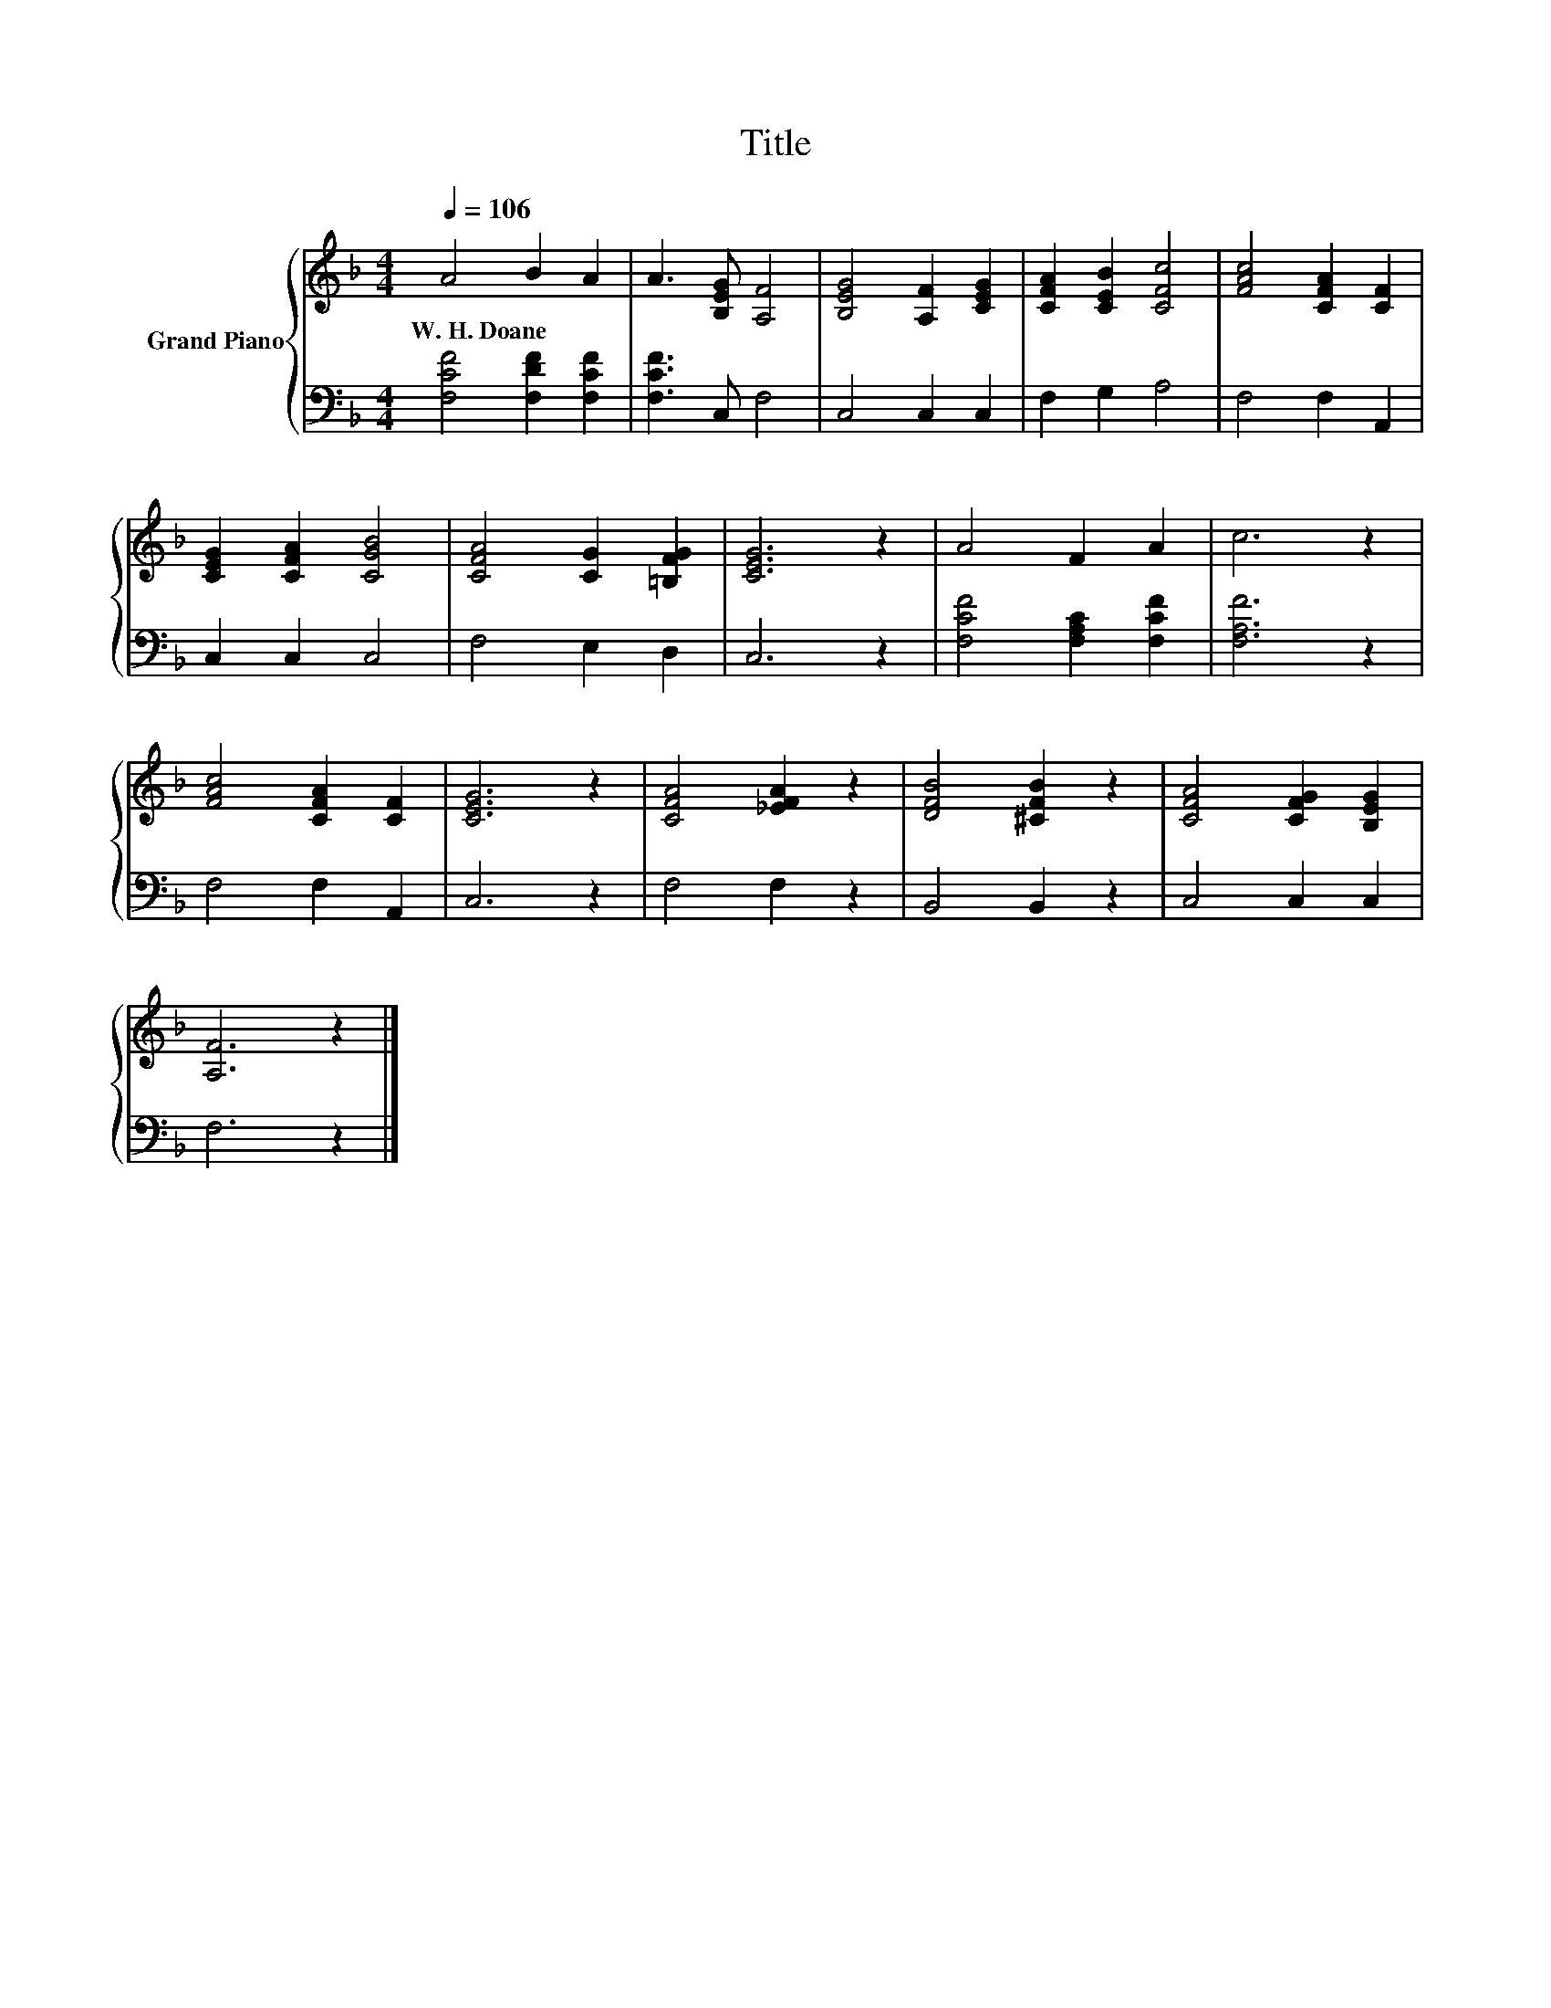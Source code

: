 X:1
T:Title
%%score { 1 | 2 }
L:1/8
Q:1/4=106
M:4/4
K:F
V:1 treble nm="Grand Piano"
V:2 bass 
V:1
 A4 B2 A2 | A3 [B,EG] [A,F]4 | [B,EG]4 [A,F]2 [CEG]2 | [CFA]2 [CEB]2 [CFc]4 | [FAc]4 [CFA]2 [CF]2 | %5
w: W.~H.~Doane * *|||||
 [CEG]2 [CFA]2 [CGB]4 | [CFA]4 [CG]2 [=B,FG]2 | [CEG]6 z2 | A4 F2 A2 | c6 z2 | %10
w: |||||
 [FAc]4 [CFA]2 [CF]2 | [CEG]6 z2 | [CFA]4 [_EFA]2 z2 | [DFB]4 [^CFB]2 z2 | [CFA]4 [CFG]2 [B,EG]2 | %15
w: |||||
 [A,F]6 z2 |] %16
w: |
V:2
 [F,CF]4 [F,DF]2 [F,CF]2 | [F,CF]3 C, F,4 | C,4 C,2 C,2 | F,2 G,2 A,4 | F,4 F,2 A,,2 | %5
 C,2 C,2 C,4 | F,4 E,2 D,2 | C,6 z2 | [F,CF]4 [F,A,C]2 [F,CF]2 | [F,A,F]6 z2 | F,4 F,2 A,,2 | %11
 C,6 z2 | F,4 F,2 z2 | B,,4 B,,2 z2 | C,4 C,2 C,2 | F,6 z2 |] %16

